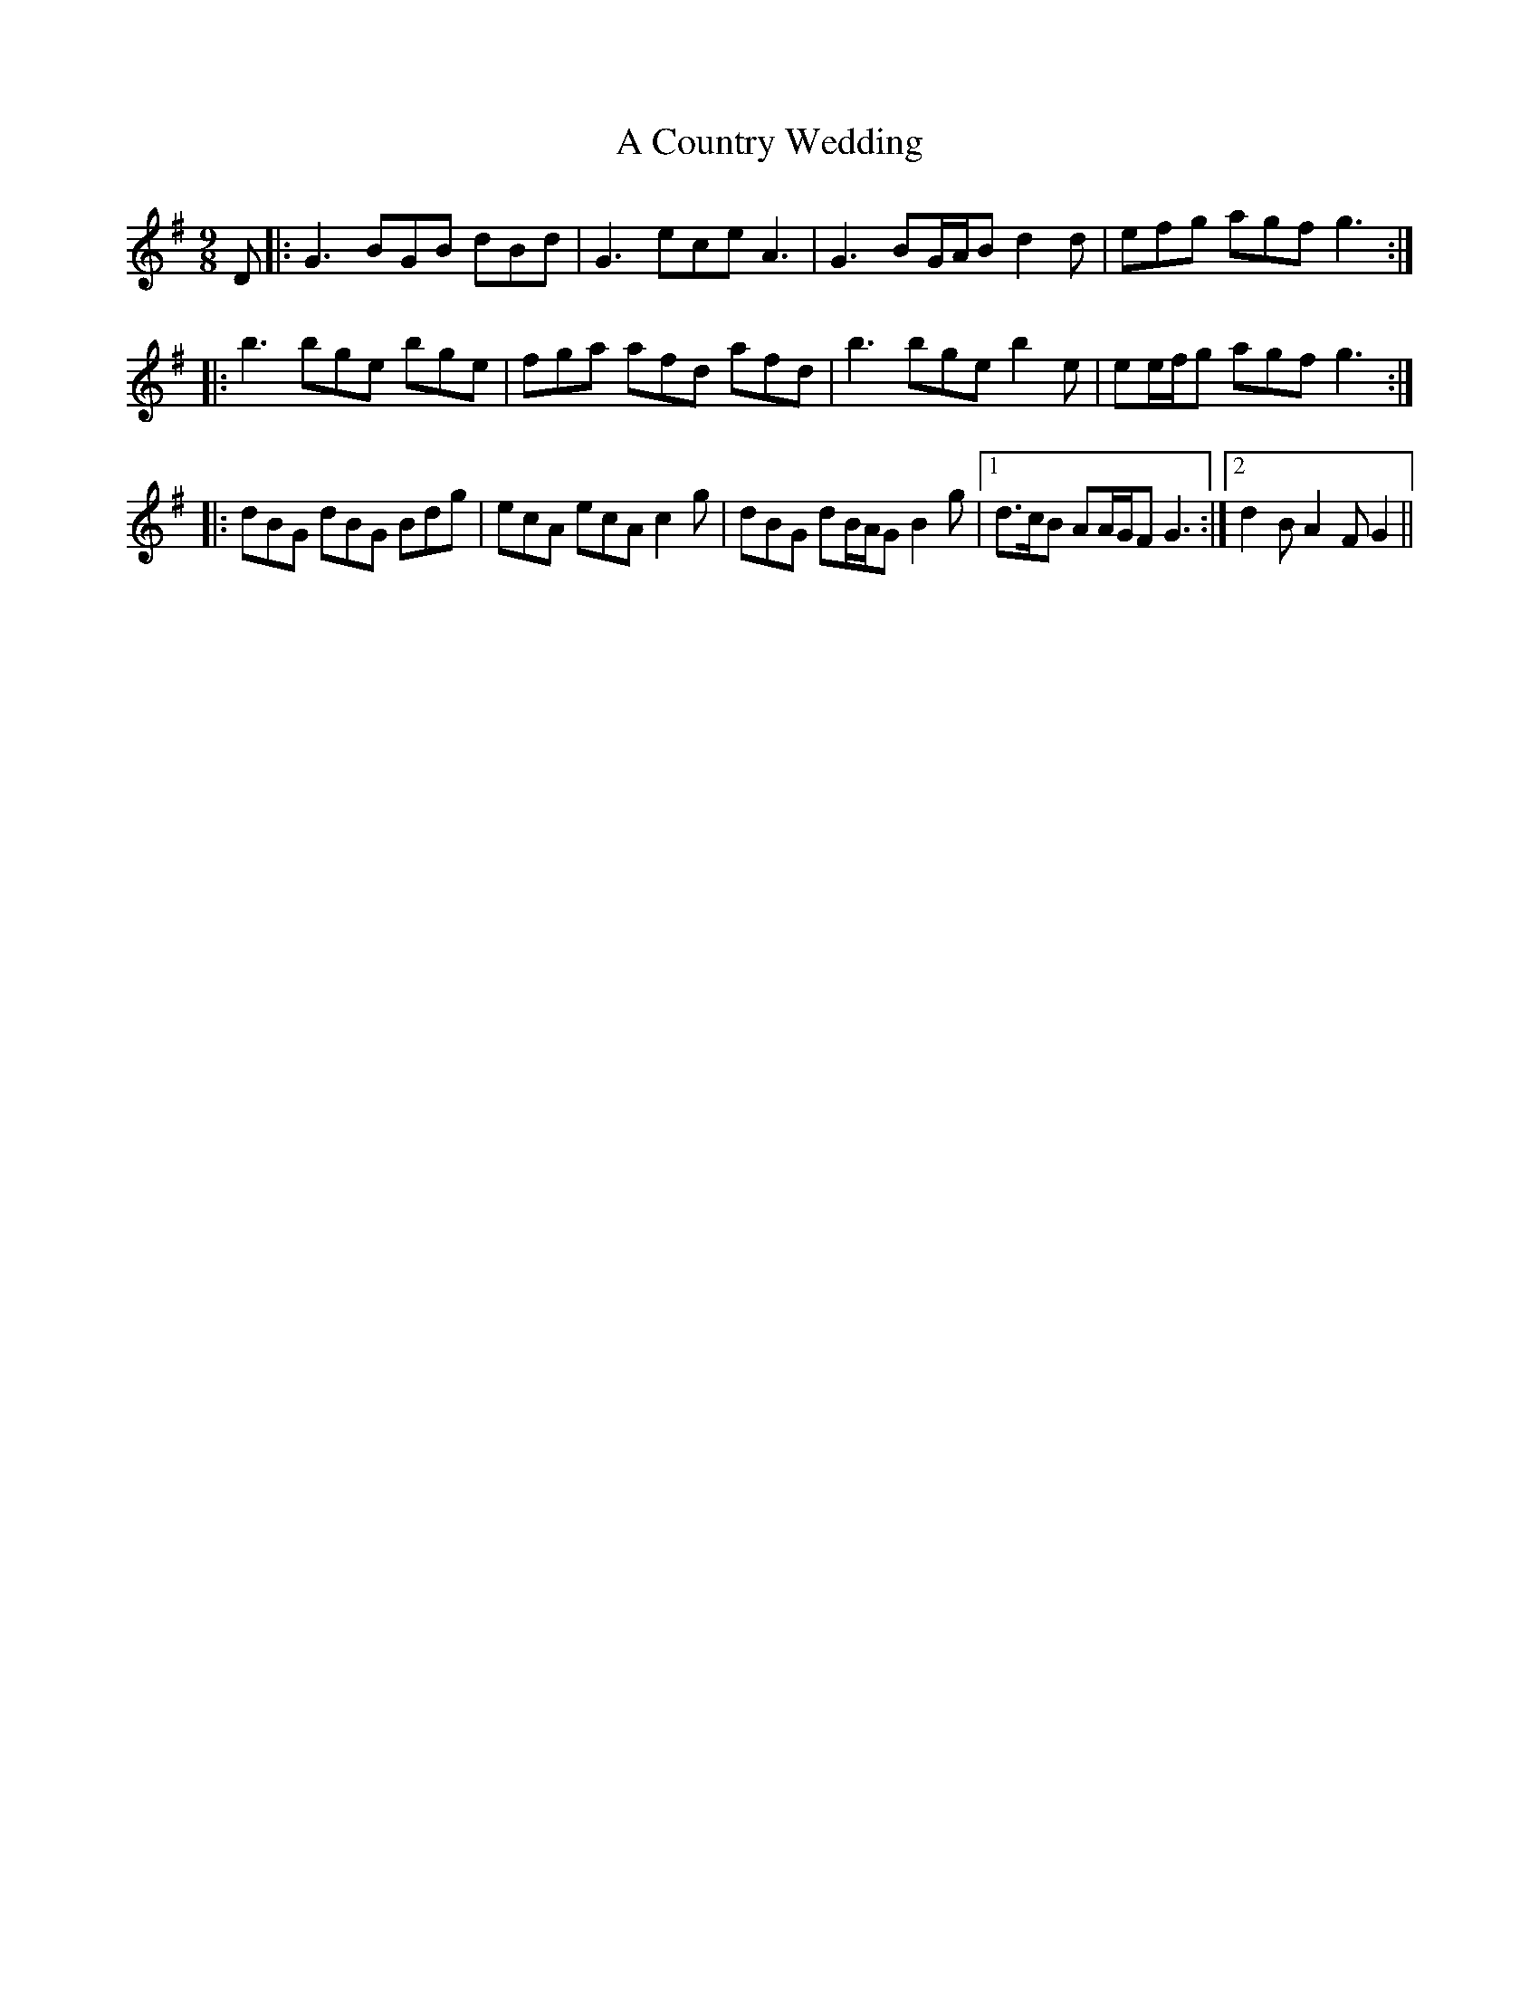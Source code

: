 X: 145
T: A Country Wedding
R: slip jig
M: 9/8
K: Gmajor
D|:G3 BGB dBd|G3 ece A3|G3 BG/A/B d2 d|efg agf g3:|
|:b3 bge bge|fga afd afd|b3 bge b2 e|ee/f/g agf g3:|
|:dBG dBG Bdg|ecA ecA c2 g|dBG dB/A/G B2 g|1 d>cB AA/G/F G3:|2 d2 B A2 F G2||

